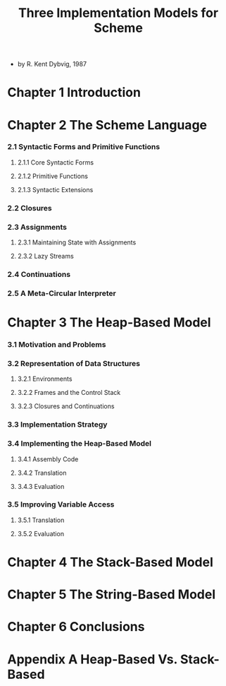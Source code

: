 #+title: Three Implementation Models for Scheme

- by R. Kent Dybvig, 1987

* Chapter 1 Introduction

* Chapter 2 The Scheme Language

*** 2.1 Syntactic Forms and Primitive Functions

***** 2.1.1 Core Syntactic Forms

***** 2.1.2 Primitive Functions

***** 2.1.3 Syntactic Extensions

*** 2.2 Closures

*** 2.3 Assignments

***** 2.3.1 Maintaining State with Assignments

***** 2.3.2 Lazy Streams

*** 2.4 Continuations

*** 2.5 A Meta-Circular Interpreter

* Chapter 3 The Heap-Based Model

*** 3.1 Motivation and Problems

*** 3.2 Representation of Data Structures

***** 3.2.1 Environments

***** 3.2.2 Frames and the Control Stack

***** 3.2.3 Closures and Continuations

*** 3.3 Implementation Strategy

*** 3.4 Implementing the Heap-Based Model

***** 3.4.1 Assembly Code

***** 3.4.2 Translation

***** 3.4.3 Evaluation

*** 3.5 Improving Variable Access

***** 3.5.1 Translation

***** 3.5.2 Evaluation

* Chapter 4 The Stack-Based Model

* Chapter 5 The String-Based Model

* Chapter 6 Conclusions

* Appendix A Heap-Based Vs. Stack-Based
